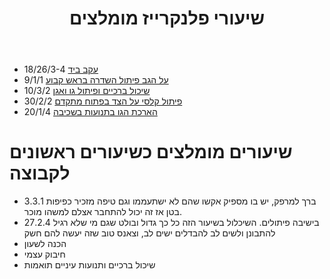 :PROPERTIES:
:ID:       20210811T135857.048408
:END:
#+title: שיעורי פלנקרייז מומלצים

- [[https://drive.google.com/file/d/1ihmAqmD-Mlbv5A9mIxwZ5j9HV9kHXsCp/view?usp=sharing][עקב ביד]] 18/26/3-4
- [[https://drive.google.com/open?id=1rhxoM1ljoKZDYrrsAmEEpEyO16uEP2rX][על הגב פיתול השדרה בראש קבוע]] 9/1/1
- [[https://drive.google.com/open?id=1NIQb5F1DY2j9JkdDCIsU2YyZd4c74Z-b][שיכול ברכיים ופיתול גו ואגן]] 10/3/2
- [[https://drive.google.com/open?id=1mKY-EKI0gBST4fGcnQwjx2-tLoW68Y99][פיתול קלסי על הצד בפתוח מתקדם]] 30/2/2
- [[https://drive.google.com/open?id=19HIJPrtARhKZgepGrClClk3iG83uWkaH][הארכת הגו בתנועות בשכיבה]] 20/1/4

* שיעורים מומלצים כשיעורים ראשונים לקבוצה
- 3.3.1 ברך למרפק, יש בו מספיק אקשו שהם לא ישתעממו וגם טיפה מזכיר כפיפות בטן אז זה יכול להתחבר אצלם למשהו מוכר.
- 27.2.4 בישיבה פיתולים. השיכלול בשיעור הזה כל כך גדול ובולט שגם מי שלא רגיל להתבונן ולשים לב להבדלים ישים לב, וצאנס טוב שזה יעשה להם חשק
- הכנה לשעון
- חיבוק עצמי
- שיכול ברכיים ותנועות עיניים תואמות
